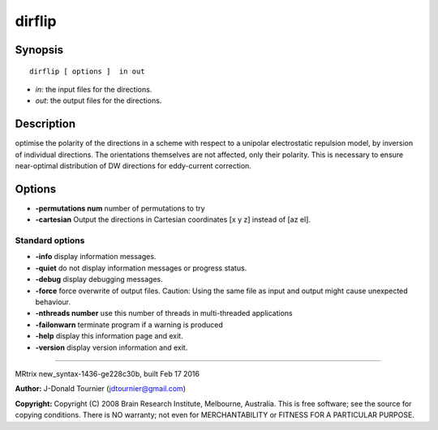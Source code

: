 dirflip
===========

Synopsis
--------

::

    dirflip [ options ]  in out

-  *in*: the input files for the directions.
-  *out*: the output files for the directions.

Description
-----------

optimise the polarity of the directions in a scheme with respect to a
unipolar electrostatic repulsion model, by inversion of individual
directions. The orientations themselves are not affected, only their
polarity. This is necessary to ensure near-optimal distribution of DW
directions for eddy-current correction.

Options
-------

-  **-permutations num** number of permutations to try

-  **-cartesian** Output the directions in Cartesian coordinates [x y
   z] instead of [az el].

Standard options
^^^^^^^^^^^^^^^^

-  **-info** display information messages.

-  **-quiet** do not display information messages or progress status.

-  **-debug** display debugging messages.

-  **-force** force overwrite of output files. Caution: Using the same
   file as input and output might cause unexpected behaviour.

-  **-nthreads number** use this number of threads in multi-threaded
   applications

-  **-failonwarn** terminate program if a warning is produced

-  **-help** display this information page and exit.

-  **-version** display version information and exit.

--------------

MRtrix new_syntax-1436-ge228c30b, built Feb 17 2016

**Author:** J-Donald Tournier (jdtournier@gmail.com)

**Copyright:** Copyright (C) 2008 Brain Research Institute, Melbourne,
Australia. This is free software; see the source for copying conditions.
There is NO warranty; not even for MERCHANTABILITY or FITNESS FOR A
PARTICULAR PURPOSE.
